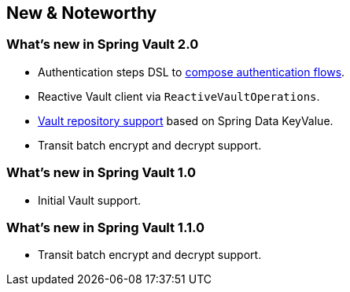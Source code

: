 [[new-features]]
== New & Noteworthy

[[new-features.2-0-0]]
=== What's new in Spring Vault 2.0

* Authentication steps DSL to <<vault.authentication.steps,compose authentication flows>>.
* Reactive Vault client via `ReactiveVaultOperations`.
* <<vault.repositories,Vault repository support>> based on Spring Data KeyValue.
* Transit batch encrypt and decrypt support.

[[new-features.1-0-0]]
=== What's new in Spring Vault 1.0

* Initial Vault support.

[[new-features.1-1-0]]
=== What's new in Spring Vault 1.1.0

* Transit batch encrypt and decrypt support.
